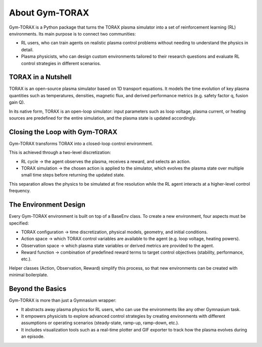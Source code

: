 About Gym-TORAX
=================

Gym-TORAX is a Python package that turns the TORAX
plasma simulator into a set of reinforcement learning (RL) environments. 
Its main purpose is to connect two communities:

- RL users, who can train agents on realistic plasma control problems without 
  needing to understand the physics in detail.

- Plasma physicists, who can design custom environments tailored to their research 
  questions and evaluate RL control strategies in different scenarios.

TORAX in a Nutshell
--------------------

TORAX is an open-source plasma simulator based on 1D transport equations. 
It models the time evolution of key plasma quantities such as temperatures, densities, 
magnetic flux, and derived performance metrics (e.g. safety factor q, fusion gain Q).

In its native form, TORAX is an open-loop simulator: input parameters such as loop voltage, 
plasma current, or heating sources are predefined for the entire simulation, and the plasma 
state is updated accordingly.

Closing the Loop with Gym-TORAX
--------------------------------

Gym-TORAX transforms TORAX into a closed-loop control environment.

This is achieved through a two-level discretization:

- RL cycle → the agent observes the plasma, receives a reward, and selects an action.

- TORAX simulation → the chosen action is applied to the simulator, which evolves the 
  plasma state over multiple small time steps before returning the updated state.

This separation allows the physics to be simulated at fine resolution while the RL 
agent interacts at a higher-level control frequency.

The Environment Design
--------------------------

Every Gym-TORAX environment is built on top of a BaseEnv class. To create a new 
environment, four aspects must be specified:

- TORAX configuration → time discretization, physical models, geometry, and initial 
  conditions.

- Action space → which TORAX control variables are available to the agent (e.g. loop 
  voltage, heating powers).

- Observation space → which plasma state variables or derived metrics are provided to the agent.

- Reward function → combination of predefined reward terms to target control objectives 
  (stability, performance, etc.).

Helper classes (Action, Observation, Reward) simplify this process, so that new environments can 
be created with minimal boilerplate.

Beyond the Basics
-------------------

Gym-TORAX is more than just a Gymnasium wrapper:

- It abstracts away plasma physics for RL users, who can use the environments like any other Gymnasium task.

- It empowers physicists to explore advanced control strategies by creating environments with different assumptions or operating scenarios (steady-state, ramp-up, ramp-down, etc.).

- It includes visualization tools such as a real-time plotter and GIF exporter to track how the plasma evolves during an episode.